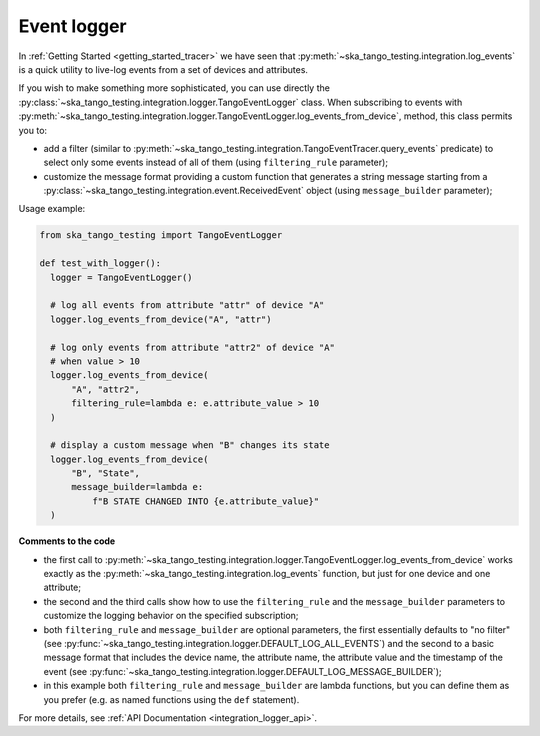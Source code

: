 Event logger
------------

In :ref:`Getting Started <getting_started_tracer>` we have seen that
:py:meth:`~ska_tango_testing.integration.log_events` is a quick utility
to live-log events from a set of devices and attributes.

If you wish to make something more sophisticated, you can use directly the
:py:class:`~ska_tango_testing.integration.logger.TangoEventLogger` class.
When subscribing to events with 
:py:meth:`~ska_tango_testing.integration.logger.TangoEventLogger.log_events_from_device`,
method, this class permits you to:

- add a filter (similar to
  :py:meth:`~ska_tango_testing.integration.TangoEventTracer.query_events`
  predicate) to select only some events instead of all of them 
  (using ``filtering_rule`` parameter);
- customize the message format providing a custom function that generates a
  string message starting from a
  :py:class:`~ska_tango_testing.integration.event.ReceivedEvent` object
  (using ``message_builder`` parameter);

Usage example:

.. code-block:: python

    from ska_tango_testing import TangoEventLogger

    def test_with_logger():
      logger = TangoEventLogger()

      # log all events from attribute "attr" of device "A"
      logger.log_events_from_device("A", "attr")

      # log only events from attribute "attr2" of device "A"
      # when value > 10
      logger.log_events_from_device(
          "A", "attr2",
          filtering_rule=lambda e: e.attribute_value > 10
      )

      # display a custom message when "B" changes its state
      logger.log_events_from_device(
          "B", "State",
          message_builder=lambda e:
              f"B STATE CHANGED INTO {e.attribute_value}"
      )

**Comments to the code**

- the first call to 
  :py:meth:`~ska_tango_testing.integration.logger.TangoEventLogger.log_events_from_device`
  works exactly as the
  :py:meth:`~ska_tango_testing.integration.log_events` function, but just for
  one device and one attribute;
- the second and the third calls show how to use the ``filtering_rule`` and
  the ``message_builder`` parameters to customize the logging behavior on
  the specified subscription;
- both ``filtering_rule`` and ``message_builder`` are optional parameters,
  the first essentially defaults to "no filter" 
  (see :py:func:`~ska_tango_testing.integration.logger.DEFAULT_LOG_ALL_EVENTS`)
  and the second to a basic
  message format that includes the device name, the attribute name, the attribute
  value and the timestamp of the event
  (see :py:func:`~ska_tango_testing.integration.logger.DEFAULT_LOG_MESSAGE_BUILDER`);
- in this example both ``filtering_rule`` and ``message_builder`` are lambda
  functions, but you can define them as you prefer (e.g. as named functions
  using the ``def`` statement).

For more details, see :ref:`API Documentation <integration_logger_api>`.

